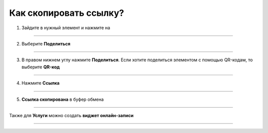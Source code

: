 .. _share-label:

=========================
Как скопировать ссылку?
=========================


   .. |точка| image:: media/tochka.png
      :width: 21
      :alt: alternative text

1. Зайдите в нужный элемент и нажмите на |точка|

.. figure:: media/share/share1.png
    :scale: 42 %
    :alt: alternate text
    :align: center

-----------------------

2. Выберите **Поделиться**

.. figure:: media/share/share2.png
    :scale: 42 %
    :alt: alternate text
    :align: center

-----------------------

3. В правом нижнем углу нажмите **Поделиться**. Если хотите поделиться элементом с помощью QR-кодам, то выберите **QR-код** 

.. figure:: media/share/share3.png
    :scale: 42 %
    :alt: alternate text
    :align: center

-----------------------

4. Нажмите **Ссылка**

.. figure:: media/share/share4.png
    :scale: 42 %
    :alt: alternate text
    :align: center

-----------------------

5. **Ссылка скопирована** в буфер обмена

.. figure:: media/share/share5.png
    :scale: 42 %
    :alt: alternate text
    :align: center

-----------------------


Также для **Услуги** можно создать **виджет онлайн-записи**

.. figure:: media/share/share6.png
    :scale: 42 %
    :alt: alternate text
    :align: center

-----------------------

.. raw:: html
   
   <torrow-widget
      id="torrow-widget"
      url="https://web.torrow.net/app/tabs/tab-search/service;id=103edf7f8c4affcce3a659502c23a?closeButtonHidden=true&tabBarHidden=true"
      modal="right"
      modal-active="false"
      show-widget-button="true"
      button-text="Заявка эксперту"
      modal-width="550px"
      button-style = "rectangle"
      button-size = "60"
      button-y = "top"
   ></torrow-widget>
   <script src="https://cdn.jsdelivr.net/gh/torrowtechnologies/torrow-widget@1/dist/torrow-widget.min.js" defer></script>

.. raw:: html

   <script src="https://code.jivo.ru/widget/m8kFjF91Tn" async></script>